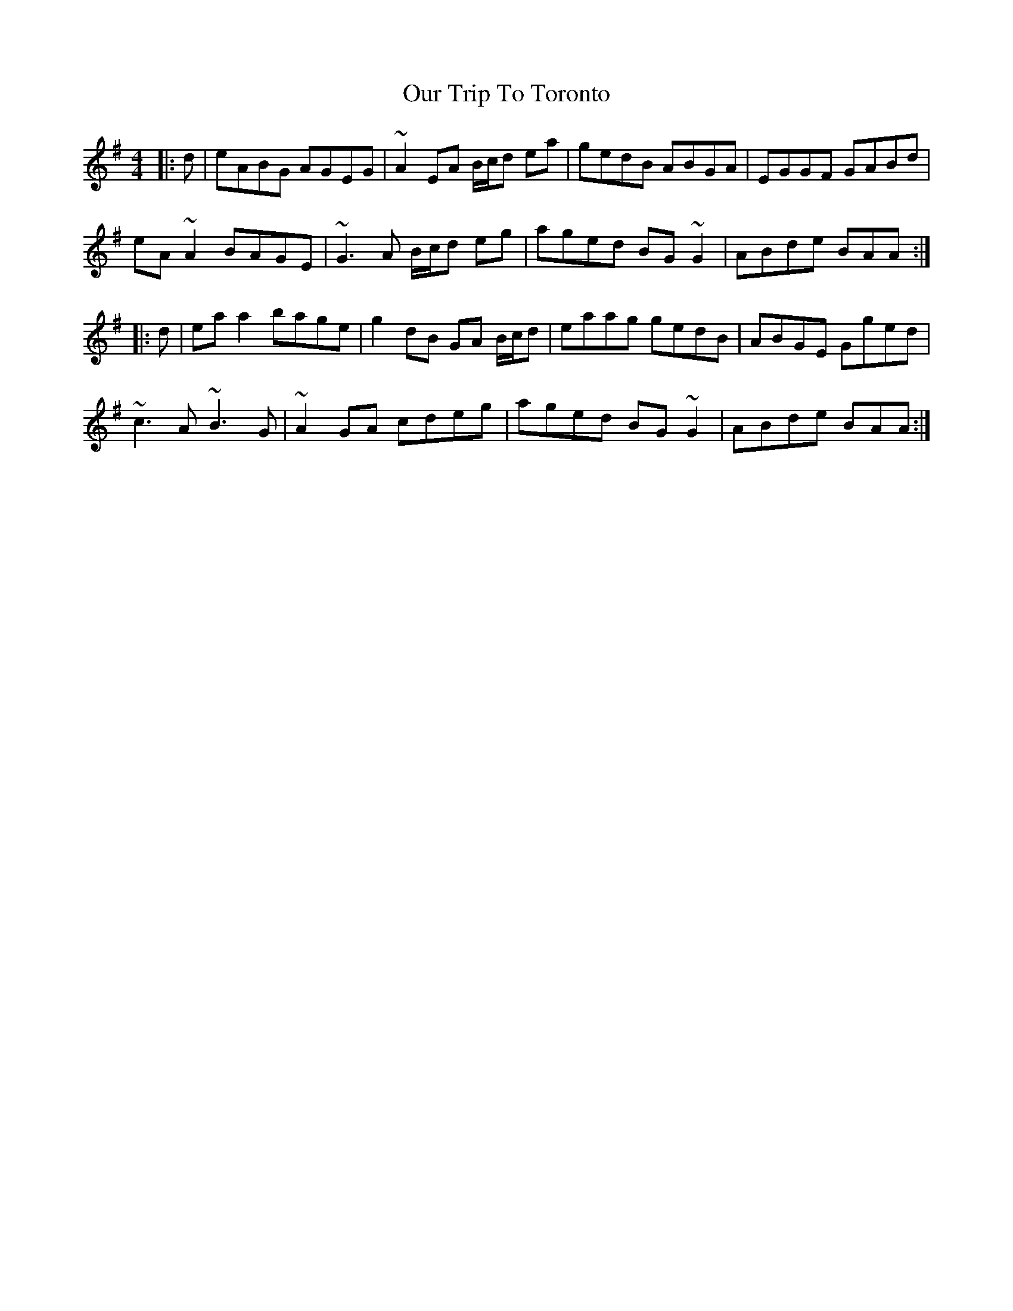 X: 30840
T: Our Trip To Toronto
R: reel
M: 4/4
K: Adorian
|:d|eABG AGEG|~A2 EA B/c/d ea|gedB ABGA|EGGF GABd|
eA ~A2 BAGE|~G3A B/c/d eg|aged BG ~G2|ABde BAA:|
|:d|ea `a2 bage|g2 dB GA B/c/d|eaag gedB|ABGE Gged|
~c3A ~B3G|~A2 GA cdeg|aged BG ~G2|ABde BAA:|

